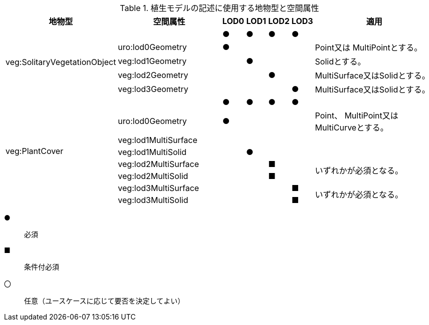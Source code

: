 
[cols="5a,5a,^1a,^1a,^1a,1a,6a"]
.植生モデルの記述に使用する地物型と空間属性
|===
h| 地物型 h| 空間属性 h| LOD0 h| LOD1 h| LOD2 h| LOD3 h| 適用
.5+| veg:SolitaryVegetationObject | |  ● |  ● |  ● ^|  ● |
| uro:lod0Geometry ^|  ● | | | | Point又は MultiPointとする。
| veg:lod1Geometry |  |  ● | | | Solidとする。
| veg:lod2Geometry | |  |  ● | | MultiSurface又はSolidとする。
| veg:lod3Geometry | | |  |  ● | MultiSurface又はSolidとする。
.8+| veg:PlantCover | |  ● |  ● |  ● ^|  ● |
| uro:lod0Geometry ^|  ● | | | |  Point、 MultiPoint又はMultiCurveとする。
| veg:lod1MultiSurface |  |  | | |
| veg:lod1MultiSolid | |  ● | | |
| veg:lod2MultiSurface | | |  ■ |  .2+| いずれかが必須となる。
| veg:lod2MultiSolid | | |  ■ |
| veg:lod3MultiSurface | | |  |  ■ .2+| いずれかが必須となる。
| veg:lod3MultiSolid | | |  |  ■

|===

[%key]
●:: 必須
■:: 条件付必須
〇:: 任意（ユースケースに応じて要否を決定してよい）


